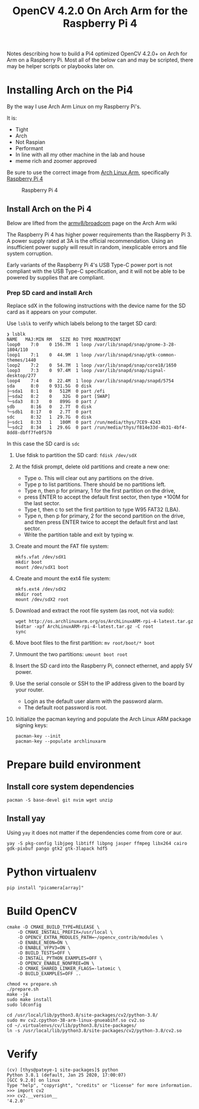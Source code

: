 #+title: OpenCV 4.2.0 On Arch Arm for the Raspberry Pi 4 

Notes describing how to build a Pi4 optimized OpenCV 4.2.0+ on Arch for Arm on a
Raspberry Pi. Most all of the below can and may be scripted, there may be helper
scripts or playbooks later on.

* Installing Arch on the Pi4

By the way I use Arch Arm Linux on my Raspberry Pi's.

It is:
- Tight
- Arch
- Not Raspian
- Performant
- In line with all my other machine in the lab and house
- meme rich and zoomer approved

Be sure to use the correct image from [[https://archlinuxarm.org][Arch Linux Arm]], specifically [[https://archlinuxarm.org/platforms/armv8/broadcom/raspberry-pi-4][Raspberry Pi 4]]

 #+caption: Raspberry Pi 4 
 [[file:pics/image.png]]

** Install Arch on the Pi 4

   Below are lifted from the [[https://archlinuxarm.org/platforms/armv8/broadcom/raspberry-pi-4][armv8/broadcom]] page on the Arch Arm wiki

   The Raspberry Pi 4 has higher power requirements than the Raspberry
   Pi 3. A power supply rated at 3A is the official recommendation. Using an
   insufficient power supply will result in random, inexplicable errors and
   file system corruption.

   Early variants of the Raspberry Pi 4's USB Type-C power port is not compliant
   with the USB Type-C specification, and it will not be able to be powered by
   supplies that are compliant.

*** Prep SD card and install Arch
    Replace sdX in the following instructions with the device name for the SD
    card as it appears on your computer.

    Use ~lsblk~ to verify which labels belong to the target SD card:
    #+BEGIN_SRC 
    ❯ lsblk
    NAME   MAJ:MIN RM   SIZE RO TYPE MOUNTPOINT
    loop0    7:0    0 156.7M  1 loop /var/lib/snapd/snap/gnome-3-28-1804/110
    loop1    7:1    0  44.9M  1 loop /var/lib/snapd/snap/gtk-common-themes/1440
    loop2    7:2    0  54.7M  1 loop /var/lib/snapd/snap/core18/1650
    loop3    7:3    0  97.4M  1 loop /var/lib/snapd/snap/signal-desktop/277
    loop4    7:4    0  22.4M  1 loop /var/lib/snapd/snap/snapd/5754
    sda      8:0    0 931.5G  0 disk 
    ├─sda1   8:1    0   512M  0 part /efi
    ├─sda2   8:2    0    32G  0 part [SWAP]
    └─sda3   8:3    0   899G  0 part /
    sdb      8:16   0   2.7T  0 disk 
    └─sdb1   8:17   0   2.7T  0 part 
    sdc      8:32   1  29.7G  0 disk 
    ├─sdc1   8:33   1   100M  0 part /run/media/thys/7CE9-4243
    └─sdc2   8:34   1  29.6G  0 part /run/media/thys/f814e33d-4b31-4bf4-8dd8-dbff7fe0f570
    #+END_SRC

    In this case the SD card is ~sdc~

    1. Use fdisk to partition the SD card:
       ~fdisk /dev/sdX~
    2. At the fdisk prompt, delete old partitions and create a new one:
       - Type o. This will clear out any partitions on the drive.
       - Type p to list partitions. There should be no partitions left.
       - Type n, then p for primary, 1 for the first partition on the drive,
       - press ENTER to accept the default first sector, then type +100M for the last sector.
       - Type t, then c to set the first partition to type W95 FAT32 (LBA).
       - Type n, then p for primary, 2 for the second partition on the drive, and then press ENTER twice to accept the default first and last sector.
       - Write the partition table and exit by typing w.
    3. Create and mount the FAT file system:
       #+BEGIN_SRC 
       mkfs.vfat /dev/sdX1
       mkdir boot
       mount /dev/sdX1 boot
       #+END_SRC
    4. Create and mount the ext4 file system:
       #+BEGIN_SRC 
       mkfs.ext4 /dev/sdX2
       mkdir root
       mount /dev/sdX2 root
       #+END_SRC
    5. Download and extract the root file system (as root, not via sudo):
       #+BEGIN_SRC 
       wget http://os.archlinuxarm.org/os/ArchLinuxARM-rpi-4-latest.tar.gz
       bsdtar -xpf ArchLinuxARM-rpi-4-latest.tar.gz -C root
       sync
       #+END_SRC 
    6. Move boot files to the first partition:
       ~mv root/boot/* boot~
    7. Unmount the two partitions:
       ~umount boot root~
    8. Insert the SD card into the Raspberry Pi, connect ethernet, and apply 5V power.
    9. Use the serial console or SSH to the IP address given to the board by your router.
       - Login as the default user alarm with the password alarm.
       - The default root password is root.
    10. Initialize the pacman keyring and populate the Arch Linux ARM package signing keys:
        #+BEGIN_SRC 
        pacman-key --init
        pacman-key --populate archlinuxarm
        #+END_SRC

* Prepare build environment

** Install core system dependencies  
   ~pacman -S base-devel git nvim wget unzip~

** Install yay
   Using ~yay~ it does not matter if the dependencies come from core or aur.


   ~yay -S pkg-config libjpeg libtiff libpng jasper ffmpeg libx264 cairo gdk-pixbuf pango gtk2 gtk-3lapack hdf5~


* Python virtualenv

  ~pip install "picamera[array]"~

* Build OpenCV

  #+BEGIN_SRC 
  cmake -D CMAKE_BUILD_TYPE=RELEASE \
      -D CMAKE_INSTALL_PREFIX=/usr/local \
      -D OPENCV_EXTRA_MODULES_PATH=~/opencv_contrib/modules \
      -D ENABLE_NEON=ON \
      -D ENABLE_VFPV3=ON \
      -D BUILD_TESTS=OFF \
      -D INSTALL_PYTHON_EXAMPLES=OFF \
      -D OPENCV_ENABLE_NONFREE=ON \
      -D CMAKE_SHARED_LINKER_FLAGS=-latomic \
      -D BUILD_EXAMPLES=OFF ..
  #+END_SRC

  #+BEGIN_SRC 
  chmod +x prepare.sh 
  ./prepare.sh 
  make -j4
  sudo make install
  sudo ldconfig
  #+END_SRC

  #+BEGIN_SRC 
  cd /usr/local/lib/python3.8/site-packages/cv2/python-3.8/
  sudo mv cv2.cpython-38-arm-linux-gnueabihf.so cv2.so
  cd ~/.virtualenvs/cv/lib/python3.8/site-packages/
  ln -s /usr/local/lib/python3.8/site-packages/cv2/python-3.8/cv2.so
  #+END_SRC

* Verify 
  #+BEGIN_SRC 
  (cv) [thys@pateye-1 site-packages]$ python
  Python 3.8.1 (default, Jan 25 2020, 17:00:07) 
  [GCC 9.2.0] on linux
  Type "help", "copyright", "credits" or "license" for more information.
  >>> import cv2
  >>> cv2.__version__
  '4.2.0'
  #+END_SRC
 


